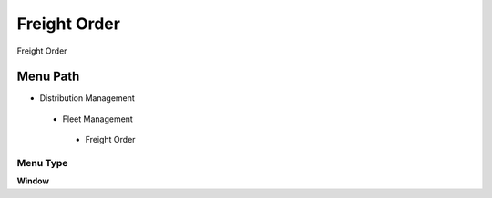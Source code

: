 
.. _functional-guide/menu/freightorder:

=============
Freight Order
=============

Freight Order

Menu Path
=========


* Distribution Management

 * Fleet Management

  * Freight Order

Menu Type
---------
\ **Window**\ 


.. seealso::
    :ref:`functional-guidewindow-freightorder`
